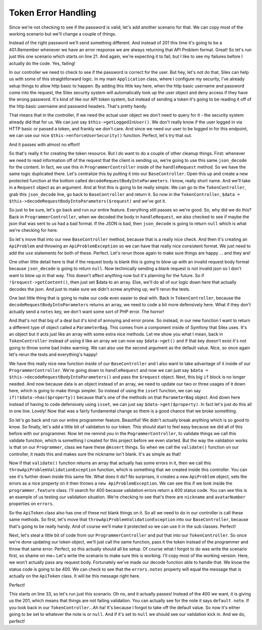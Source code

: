 Token Error Handling
====================

Since we're not checking to see if the password is valid, let's add another
scenario for that. We can copy most of the working scenario but we'll change
a couple of things.

Instead of the right password we'll send something different. And instead 
of 201 this time it's going to be a 401.Remember whenever we have an error 
response we are always returning that API Problem format. Great! So let's 
run just this one scenario which starts on line 21. And again, we're
expecting it to fail, but I like to see my failures before I actually do
the code. Yes, failing!

In our controller we need to check to see if the password is correct
for the user. But hey, let's not do that, Silex can help us with some of this
straightforward logic. In my main ``Application`` class, where I configure my security,
I've already setup things to allow http basic to happen. By adding this
little key here, when the http basic username and password come into the
request, the Silex security system will automatically look up the user object
and deny access if they have the wrong password. It's kind of like our API
token system, but instead of sending a token it's going to be reading it off
of the http basic username and password headers. That's pretty handy.

That means that in the controller, if we need the actual user object we don't
need to query for it - the security system already did that for us.
We can just say ``$this->getLoggedInUser()``. We don't really know if the
user logged in via HTTP basic or passed a token, and frankly we don't
care. And since we need our user to be logged in for this endpoint, we can use our nice 
``$this->enforceUserSecurity()`` function. Perfect, let's try that out.

And it passes with almost no effort!

So that's really it for creating the token resource. But I do want to do a
couple of other cleanup things. First: whenever we need to read information
off of the request that the client is sending us, we're going to use this same
``json_decode`` for the content. In fact, we use this in
``ProgrammerController`` inside of the ``handleRequest`` method. So we have
the same logic duplicated there. Let's centralize this by putting it into
our ``BaseController``. Open this up and create a new protected function
at the bottom called ``decodeRequestBodyIntoParameters``. I know, really
short name. And we'll take in a ``Request`` object as an argument. And at first
this is going to be really simple. We can go to the ``TokenController``,
grab this ``json_decode`` line, go back to ``BaseController`` and return
it. So now in the ``TokenController``,  ``$data = $this->decodeRequestBodyIntoParameters($request)``
and we've got it. 

So just to be sure, let's go back and run our entire feature. Everything still 
passes so we're good. So, why did we do this? Back in ``ProgrammerController``, 
when we decoded the body in ``handleRequest``, we also checked to see if maybe 
the json that was sent to us had a bad format. If the JSON *is* bad, then 
``json_decode`` is going to return ``null`` which is what we're checking for here.

So let's move that into our new ``BaseController`` method, because that is
a really nice check. And then it's creating an ``ApiProblem`` and throwing
an ``ApiProblemException`` so we can have that really nice consistent format.
We just need to add the ``use`` statements for both of these. Perfect.
Let's rerun those again to make sure things are happy ... and they are!

One other little detail here is that if the request body is blank this is
going to blow up with an invalid request body format because ``json_decode``
is going to return ``null``. Now technically sending a blank request is not
invalid json so I  don't want to blow up in that way. This doesn't affect
anything now but it's planning for the future. So if ``!$request->getContent()``,
then just set $data to an array. Else, we'll do all of our logic down here
that actually decodes the json. And just to make sure we didn't screw anything
up, we'll rerun the tests.

One last little thing that is going to make our code even easier to deal with.
Back in ``TokenController``, because the ``decodeRequestBodyIntoParameters``
returns an array, we need to code a bit more defensively here. What if they 
don't actually send a ``notes`` key, we don't want some sort of PHP error.
The horror!

And that's not that big of a deal but it's kind of annoying and error prone.
So instead, in our new function I want to return a different type of object
called a ``ParameterBag``. This comes from a component inside of Symfony
that Silex uses. It's an object but it acts just like an array with some
extra nice methods. Let me show you what I mean, back in ``TokenController``
instead of using it like an array we can now say ``$data->get()`` and if
that key doesn't exist it's not going to throw some bad index warning. We
can also use the second argument as the default value. Nice, so once again
let's rerun the tests and everything's happy!

We have this really nice new function inside of our ``BaseController`` and 
I also want to take advantage of it inside of our ``ProgrammerController``.
We're going down to ``handleRequest`` and now we can just say 
``$data = $this->decodeRequestBodyIntoParameters()`` and pass the ``$request``
object. Next, this big ``if`` block is no longer needed. And now because data
is an object instead of an array, we need to update our two or three usages
of it down here, which is going to make things simpler. So instead of
using the ``isset`` function, we can say ``if(!$data->has($property))`` because
that's one of the methods on that ``ParameterBag`` object. And down here
instead of having to code defensively using ``isset``, we can just say
``$data->get($property)``. In fact let's just do this all in one line. Lovely!
Now that was a fairly fundamental change so there is a good chance that we
broke something.

So let's go back and run our entire programmer feature. Beautiful! We didn't
actually break anything which is so good to know. So finally, let's add a
little bit of validation to our token. This should start to feel easy because
we did all of this before with our programmer. Now let me remind you in the
``PogrammerController``, to validate things we call this validate function,
which is something I created for this project before we even started. But
the way the validation works is that on our ``Programmer``, class we have
these ``@Assert`` things. So when we call the ``validate()`` function on
our controller, it reads this and makes sure the nickname isn't blank. It's
as simple as that!

Now if that ``validate()`` function returns an array that actually has some
errors in it, then we call this ``throwApiProblemValidationException`` function,
which is something that we created inside this controller. You can see it's
further down inside this same file. What does it do? No surprises, it creates
a new ``ApiProblem`` object, sets the errors as a nice property on it then
throws a ``new ApiProblemException``. We can see this if we look inside the
``programmer.feature`` class. I'll search for 400 because validation errors
return a 400 status code. You can see this is an example of us testing our
validation situation. We're checking to see that's there are ``nickname``
and ``avatarNumber`` properties on ``errors``. 

So the ``ApiToken`` class also has one of these not blank things on it. So
all we need to do in our controller is call these same methods. So first,
let's move that ``throwApiProblemValidationException`` into our ``BaseController``,
because that's going to be really handy. And of course we'll make it protected
so we can use it in the sub classes. Perfect!

Next, let's steal a little bit of code from our ``ProgrammerController`` and
put that into our ``TokenController``. So once we're done updating our token
object, we'll just call the same function, pass it the token instead of the
programmer and throw that same error. Perfect, so this actually should all
be setup. Of course what I forgot to do was write the scenario first, so shame
on me~ Let's write the  scenario to make sure this is working. I'll copy most
of the working version. Here, we won't actually pass any request body. Fortunately
we've made our decode function able to handle that. We know the status code
is going to be 400. We can check to see that the ``errors.notes`` property
will equal the message that is actually on the ``ApiToken`` class. It will
be this message right here. 

Perfect!

This starts on line 33, so let's run just this scenario. Oh no, and it actually
passes! Instead of the 400 we want, it is giving us the 201, which means
that things are not failing validation. You can actually see for the note
it says ``default note``. If you look back in our ``TokenController``...Ah
ha! It's because I forgot to take off the default value. So now it's either
going to be set to whatever the note is or ``null``. And if it's set to ``null``
we should see our validation kick in. And we do, perfect!
